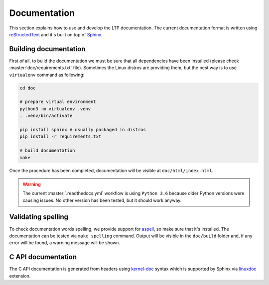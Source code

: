 .. SPDX-License-Identifier: GPL-2.0-or-later

Documentation
=============

This section explains how to use and develop the LTP documentation. The current
documentation format is written using
`reStructedText <https://www.sphinx-doc.org/en/master/usage/restructuredtext/index.html>`_
and it's built on top of `Sphinx <https://www.sphinx-doc.org/en/master/>`_.

Building documentation
~~~~~~~~~~~~~~~~~~~~~~

First of all, to build the documentation we must be sure that all dependencies
have been installed (please check :master:`doc/requirements.txt` file). Sometimes the
Linux distros are providing them, but the best way is to use ``virtualenv``
command as following:

.. code-block:: bash

    cd doc

    # prepare virtual environment
    python3 -m virtualenv .venv
    . .venv/bin/activate

    pip install sphinx # usually packaged in distros
    pip install -r requirements.txt

    # build documentation
    make

Once the procedure has been completed, documentation will be visible at
``doc/html/index.html``.

.. warning::

    The current :master:`.readthedocs.yml` workflow is using ``Python 3.6`` because
    older Python versions were causing issues. No other version has been tested,
    but it should work anyway.

Validating spelling
~~~~~~~~~~~~~~~~~~~

To check documentation words spelling, we provide support for
`aspell <http://aspell.net/>`_, so make sure that it's installed. The
documentation can be tested via ``make spelling`` command. Output will be
visible in the ``doc/build`` folder and, if any error will be found, a warning
message will be shown.

C API documentation
~~~~~~~~~~~~~~~~~~~

The C API documentation is generated from headers using
`kernel-doc <https://return42.github.io/linuxdoc/linuxdoc-howto/kernel-doc-syntax.html>`_
syntax which is supported by Sphinx via
`linuxdoc <https://pypi.org/project/linuxdoc/>`_ extension.
